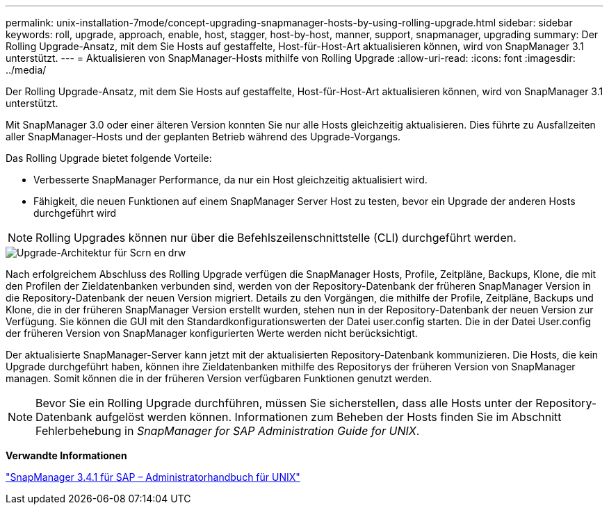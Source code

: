 ---
permalink: unix-installation-7mode/concept-upgrading-snapmanager-hosts-by-using-rolling-upgrade.html 
sidebar: sidebar 
keywords: roll, upgrade, approach, enable, host, stagger, host-by-host, manner, support, snapmanager, upgrading 
summary: Der Rolling Upgrade-Ansatz, mit dem Sie Hosts auf gestaffelte, Host-für-Host-Art aktualisieren können, wird von SnapManager 3.1 unterstützt. 
---
= Aktualisieren von SnapManager-Hosts mithilfe von Rolling Upgrade
:allow-uri-read: 
:icons: font
:imagesdir: ../media/


[role="lead"]
Der Rolling Upgrade-Ansatz, mit dem Sie Hosts auf gestaffelte, Host-für-Host-Art aktualisieren können, wird von SnapManager 3.1 unterstützt.

Mit SnapManager 3.0 oder einer älteren Version konnten Sie nur alle Hosts gleichzeitig aktualisieren. Dies führte zu Ausfallzeiten aller SnapManager-Hosts und der geplanten Betrieb während des Upgrade-Vorgangs.

Das Rolling Upgrade bietet folgende Vorteile:

* Verbesserte SnapManager Performance, da nur ein Host gleichzeitig aktualisiert wird.
* Fähigkeit, die neuen Funktionen auf einem SnapManager Server Host zu testen, bevor ein Upgrade der anderen Hosts durchgeführt wird



NOTE: Rolling Upgrades können nur über die Befehlszeilenschnittstelle (CLI) durchgeführt werden.

image::../media/scrn_en_drw_rollupgrade_architecture.gif[Upgrade-Architektur für Scrn en drw]

Nach erfolgreichem Abschluss des Rolling Upgrade verfügen die SnapManager Hosts, Profile, Zeitpläne, Backups, Klone, die mit den Profilen der Zieldatenbanken verbunden sind, werden von der Repository-Datenbank der früheren SnapManager Version in die Repository-Datenbank der neuen Version migriert. Details zu den Vorgängen, die mithilfe der Profile, Zeitpläne, Backups und Klone, die in der früheren SnapManager Version erstellt wurden, stehen nun in der Repository-Datenbank der neuen Version zur Verfügung. Sie können die GUI mit den Standardkonfigurationswerten der Datei user.config starten. Die in der Datei User.config der früheren Version von SnapManager konfigurierten Werte werden nicht berücksichtigt.

Der aktualisierte SnapManager-Server kann jetzt mit der aktualisierten Repository-Datenbank kommunizieren. Die Hosts, die kein Upgrade durchgeführt haben, können ihre Zieldatenbanken mithilfe des Repositorys der früheren Version von SnapManager managen. Somit können die in der früheren Version verfügbaren Funktionen genutzt werden.


NOTE: Bevor Sie ein Rolling Upgrade durchführen, müssen Sie sicherstellen, dass alle Hosts unter der Repository-Datenbank aufgelöst werden können. Informationen zum Beheben der Hosts finden Sie im Abschnitt Fehlerbehebung in _SnapManager for SAP Administration Guide for UNIX_.

*Verwandte Informationen*

https://library.netapp.com/ecm/ecm_download_file/ECMP12481453["SnapManager 3.4.1 für SAP – Administratorhandbuch für UNIX"^]

